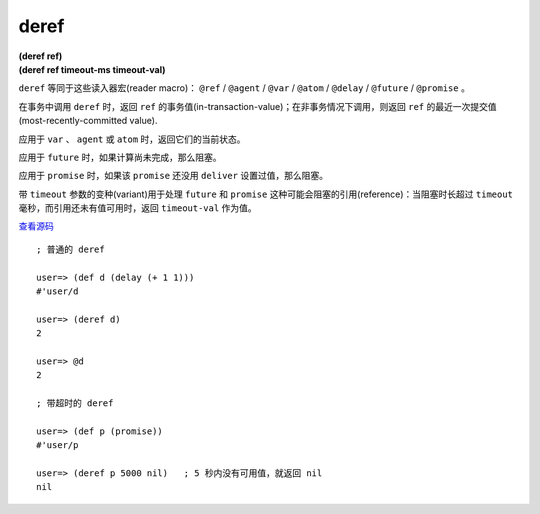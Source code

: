 .. _deref:

deref
=======

| **(deref ref)**
| **(deref ref timeout-ms timeout-val)**

``deref`` 等同于这些读入器宏(reader macro)： ``@ref`` / ``@agent`` / ``@var`` / ``@atom`` / ``@delay`` / ``@future`` / ``@promise`` 。

在事务中调用 ``deref`` 时，返回 ``ref`` 的事务值(in-transaction-value)；在非事务情况下调用，则返回 ``ref`` 的最近一次提交值(most-recently-committed value).

应用于 ``var`` 、 ``agent`` 或 ``atom`` 时，返回它们的当前状态。

应用于 ``future`` 时，如果计算尚未完成，那么阻塞。

应用于 ``promise`` 时，如果该 ``promise`` 还没用 ``deliver`` 设置过值，那么阻塞。

带 ``timeout`` 参数的变种(variant)用于处理 ``future`` 和 ``promise`` 这种可能会阻塞的引用(reference)：当阻塞时长超过 ``timeout`` 毫秒，而引用还未有值可用时，返回 ``timeout-val`` 作为值。

`查看源码 <https://github.com/clojure/clojure/blob/d0c380d9809fd242bec688c7134e900f0bbedcac/src/clj/clojure/core.clj#L2067>`_

::

    ; 普通的 deref

    user=> (def d (delay (+ 1 1)))
    #'user/d

    user=> (deref d)
    2

    user=> @d
    2

    ; 带超时的 deref

    user=> (def p (promise))
    #'user/p

    user=> (deref p 5000 nil)   ; 5 秒内没有可用值，就返回 nil
    nil


